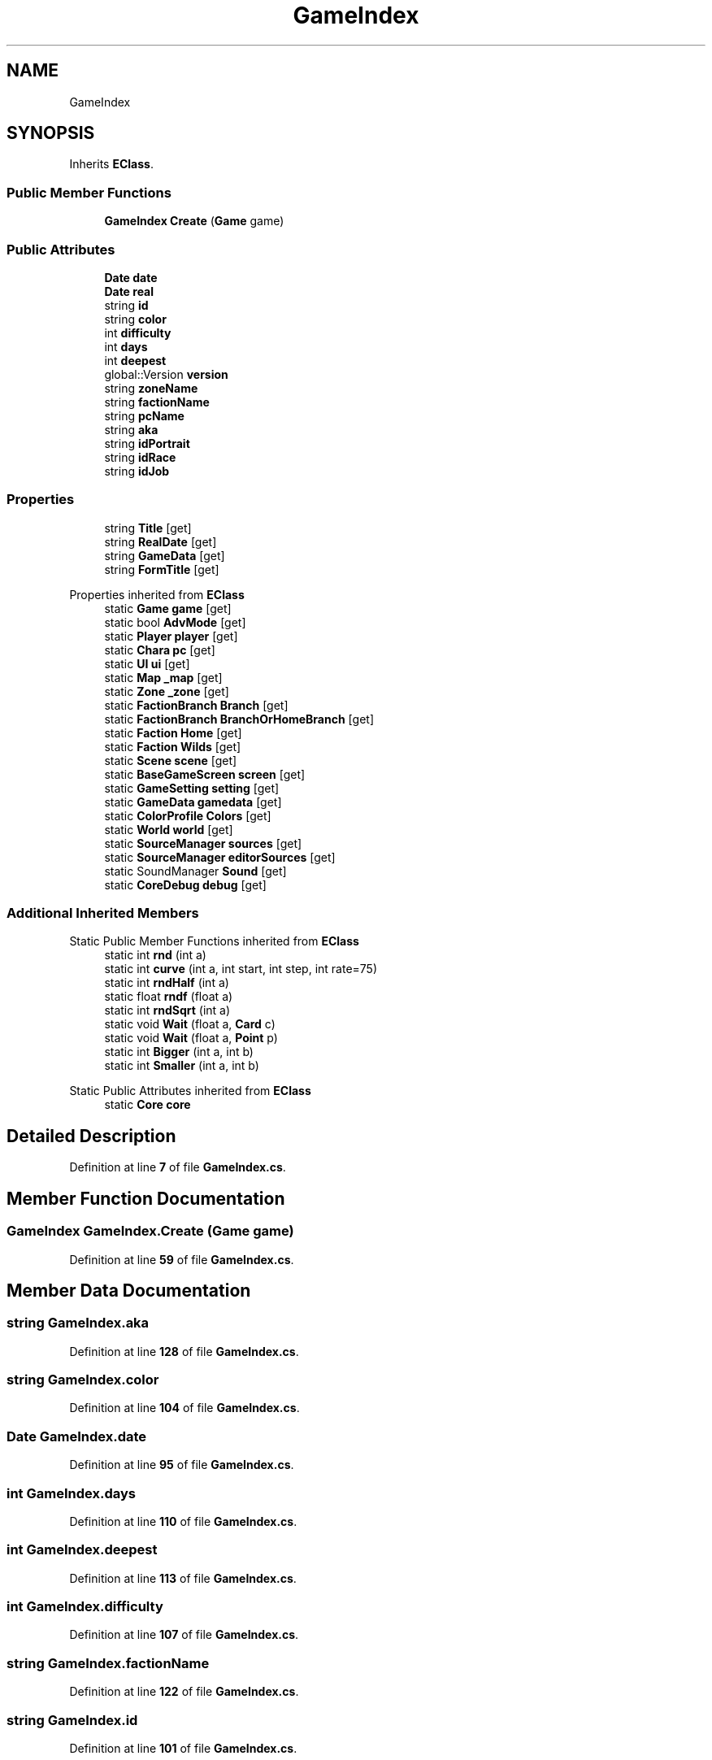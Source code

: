 .TH "GameIndex" 3 "Elin Modding Docs Doc" \" -*- nroff -*-
.ad l
.nh
.SH NAME
GameIndex
.SH SYNOPSIS
.br
.PP
.PP
Inherits \fBEClass\fP\&.
.SS "Public Member Functions"

.in +1c
.ti -1c
.RI "\fBGameIndex\fP \fBCreate\fP (\fBGame\fP game)"
.br
.in -1c
.SS "Public Attributes"

.in +1c
.ti -1c
.RI "\fBDate\fP \fBdate\fP"
.br
.ti -1c
.RI "\fBDate\fP \fBreal\fP"
.br
.ti -1c
.RI "string \fBid\fP"
.br
.ti -1c
.RI "string \fBcolor\fP"
.br
.ti -1c
.RI "int \fBdifficulty\fP"
.br
.ti -1c
.RI "int \fBdays\fP"
.br
.ti -1c
.RI "int \fBdeepest\fP"
.br
.ti -1c
.RI "global::Version \fBversion\fP"
.br
.ti -1c
.RI "string \fBzoneName\fP"
.br
.ti -1c
.RI "string \fBfactionName\fP"
.br
.ti -1c
.RI "string \fBpcName\fP"
.br
.ti -1c
.RI "string \fBaka\fP"
.br
.ti -1c
.RI "string \fBidPortrait\fP"
.br
.ti -1c
.RI "string \fBidRace\fP"
.br
.ti -1c
.RI "string \fBidJob\fP"
.br
.in -1c
.SS "Properties"

.in +1c
.ti -1c
.RI "string \fBTitle\fP\fR [get]\fP"
.br
.ti -1c
.RI "string \fBRealDate\fP\fR [get]\fP"
.br
.ti -1c
.RI "string \fBGameData\fP\fR [get]\fP"
.br
.ti -1c
.RI "string \fBFormTitle\fP\fR [get]\fP"
.br
.in -1c

Properties inherited from \fBEClass\fP
.in +1c
.ti -1c
.RI "static \fBGame\fP \fBgame\fP\fR [get]\fP"
.br
.ti -1c
.RI "static bool \fBAdvMode\fP\fR [get]\fP"
.br
.ti -1c
.RI "static \fBPlayer\fP \fBplayer\fP\fR [get]\fP"
.br
.ti -1c
.RI "static \fBChara\fP \fBpc\fP\fR [get]\fP"
.br
.ti -1c
.RI "static \fBUI\fP \fBui\fP\fR [get]\fP"
.br
.ti -1c
.RI "static \fBMap\fP \fB_map\fP\fR [get]\fP"
.br
.ti -1c
.RI "static \fBZone\fP \fB_zone\fP\fR [get]\fP"
.br
.ti -1c
.RI "static \fBFactionBranch\fP \fBBranch\fP\fR [get]\fP"
.br
.ti -1c
.RI "static \fBFactionBranch\fP \fBBranchOrHomeBranch\fP\fR [get]\fP"
.br
.ti -1c
.RI "static \fBFaction\fP \fBHome\fP\fR [get]\fP"
.br
.ti -1c
.RI "static \fBFaction\fP \fBWilds\fP\fR [get]\fP"
.br
.ti -1c
.RI "static \fBScene\fP \fBscene\fP\fR [get]\fP"
.br
.ti -1c
.RI "static \fBBaseGameScreen\fP \fBscreen\fP\fR [get]\fP"
.br
.ti -1c
.RI "static \fBGameSetting\fP \fBsetting\fP\fR [get]\fP"
.br
.ti -1c
.RI "static \fBGameData\fP \fBgamedata\fP\fR [get]\fP"
.br
.ti -1c
.RI "static \fBColorProfile\fP \fBColors\fP\fR [get]\fP"
.br
.ti -1c
.RI "static \fBWorld\fP \fBworld\fP\fR [get]\fP"
.br
.ti -1c
.RI "static \fBSourceManager\fP \fBsources\fP\fR [get]\fP"
.br
.ti -1c
.RI "static \fBSourceManager\fP \fBeditorSources\fP\fR [get]\fP"
.br
.ti -1c
.RI "static SoundManager \fBSound\fP\fR [get]\fP"
.br
.ti -1c
.RI "static \fBCoreDebug\fP \fBdebug\fP\fR [get]\fP"
.br
.in -1c
.SS "Additional Inherited Members"


Static Public Member Functions inherited from \fBEClass\fP
.in +1c
.ti -1c
.RI "static int \fBrnd\fP (int a)"
.br
.ti -1c
.RI "static int \fBcurve\fP (int a, int start, int step, int rate=75)"
.br
.ti -1c
.RI "static int \fBrndHalf\fP (int a)"
.br
.ti -1c
.RI "static float \fBrndf\fP (float a)"
.br
.ti -1c
.RI "static int \fBrndSqrt\fP (int a)"
.br
.ti -1c
.RI "static void \fBWait\fP (float a, \fBCard\fP c)"
.br
.ti -1c
.RI "static void \fBWait\fP (float a, \fBPoint\fP p)"
.br
.ti -1c
.RI "static int \fBBigger\fP (int a, int b)"
.br
.ti -1c
.RI "static int \fBSmaller\fP (int a, int b)"
.br
.in -1c

Static Public Attributes inherited from \fBEClass\fP
.in +1c
.ti -1c
.RI "static \fBCore\fP \fBcore\fP"
.br
.in -1c
.SH "Detailed Description"
.PP 
Definition at line \fB7\fP of file \fBGameIndex\&.cs\fP\&.
.SH "Member Function Documentation"
.PP 
.SS "\fBGameIndex\fP GameIndex\&.Create (\fBGame\fP game)"

.PP
Definition at line \fB59\fP of file \fBGameIndex\&.cs\fP\&.
.SH "Member Data Documentation"
.PP 
.SS "string GameIndex\&.aka"

.PP
Definition at line \fB128\fP of file \fBGameIndex\&.cs\fP\&.
.SS "string GameIndex\&.color"

.PP
Definition at line \fB104\fP of file \fBGameIndex\&.cs\fP\&.
.SS "\fBDate\fP GameIndex\&.date"

.PP
Definition at line \fB95\fP of file \fBGameIndex\&.cs\fP\&.
.SS "int GameIndex\&.days"

.PP
Definition at line \fB110\fP of file \fBGameIndex\&.cs\fP\&.
.SS "int GameIndex\&.deepest"

.PP
Definition at line \fB113\fP of file \fBGameIndex\&.cs\fP\&.
.SS "int GameIndex\&.difficulty"

.PP
Definition at line \fB107\fP of file \fBGameIndex\&.cs\fP\&.
.SS "string GameIndex\&.factionName"

.PP
Definition at line \fB122\fP of file \fBGameIndex\&.cs\fP\&.
.SS "string GameIndex\&.id"

.PP
Definition at line \fB101\fP of file \fBGameIndex\&.cs\fP\&.
.SS "string GameIndex\&.idJob"

.PP
Definition at line \fB137\fP of file \fBGameIndex\&.cs\fP\&.
.SS "string GameIndex\&.idPortrait"

.PP
Definition at line \fB131\fP of file \fBGameIndex\&.cs\fP\&.
.SS "string GameIndex\&.idRace"

.PP
Definition at line \fB134\fP of file \fBGameIndex\&.cs\fP\&.
.SS "string GameIndex\&.pcName"

.PP
Definition at line \fB125\fP of file \fBGameIndex\&.cs\fP\&.
.SS "\fBDate\fP GameIndex\&.real"

.PP
Definition at line \fB98\fP of file \fBGameIndex\&.cs\fP\&.
.SS "global\&.Version GameIndex\&.version"

.PP
Definition at line \fB116\fP of file \fBGameIndex\&.cs\fP\&.
.SS "string GameIndex\&.zoneName"

.PP
Definition at line \fB119\fP of file \fBGameIndex\&.cs\fP\&.
.SH "Property Documentation"
.PP 
.SS "string GameIndex\&.FormTitle\fR [get]\fP"

.PP
Definition at line \fB41\fP of file \fBGameIndex\&.cs\fP\&.
.SS "string GameIndex\&.GameData\fR [get]\fP"

.PP
Definition at line \fB31\fP of file \fBGameIndex\&.cs\fP\&.
.SS "string GameIndex\&.RealDate\fR [get]\fP"

.PP
Definition at line \fB21\fP of file \fBGameIndex\&.cs\fP\&.
.SS "string GameIndex\&.Title\fR [get]\fP"

.PP
Definition at line \fB11\fP of file \fBGameIndex\&.cs\fP\&.

.SH "Author"
.PP 
Generated automatically by Doxygen for Elin Modding Docs Doc from the source code\&.
